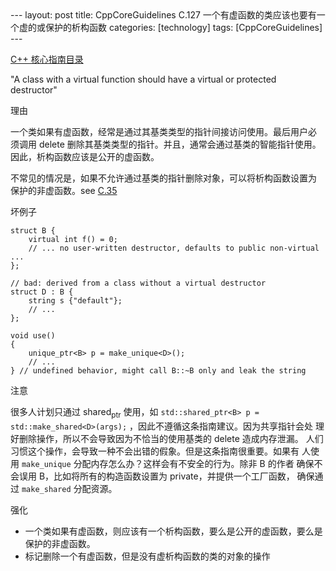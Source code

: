 #+BEGIN_EXPORT html
---
layout: post
title: CppCoreGuidelines C.127 一个有虚函数的类应该也要有一个虚的或保护的析构函数
categories: [technology]
tags: [CppCoreGuidelines]
---
#+END_EXPORT

[[http://kimi.im/tags.html#CppCoreGuidelines-ref][C++ 核心指南目录]]

"A class with a virtual function should have a virtual or protected destructor"


理由

一个类如果有虚函数，经常是通过其基类类型的指针间接访问使用。最后用户必
须调用 delete 删除其基类类型的指针。并且，通常会通过基类的智能指针使用。
因此，析构函数应该是公开的虚函数。

不常见的情况是，如果不允许通过基类的指针删除对象，可以将析构函数设置为
保护的非虚函数。see [[http://kimi.im/2022-09-02-cppcoreguidelines-c35][C.35]]


坏例子

#+begin_src C++ :exports both :flags -std=c++20 :namespaces std :includes  <iostream> <vector> <algorithm> :eval no-export
struct B {
    virtual int f() = 0;
    // ... no user-written destructor, defaults to public non-virtual ...
};

// bad: derived from a class without a virtual destructor
struct D : B {
    string s {"default"};
    // ...
};

void use()
{
    unique_ptr<B> p = make_unique<D>();
    // ...
} // undefined behavior, might call B::~B only and leak the string
#+end_src


注意

很多人计划只通过 shared_ptr 使用，如 ~std::shared_ptr<B> p =
std::make_shared<D>(args);~ ，因此不遵循这条指南建议。因为共享指针会处
理好删除操作，所以不会导致因为不恰当的使用基类的 delete 造成内存泄漏。
人们习惯这个操作，会导致一种不会出错的假象。但是这条指南很重要。如果有
人使用 ~make_unique~ 分配内存怎么办？这样会有不安全的行为。除非 B 的作者
确保不会误用 B，比如将所有的构造函数设置为 private，并提供一个工厂函数，
确保通过 ~make_shared~ 分配资源。


强化
- 一个类如果有虚函数，则应该有一个析构函数，要么是公开的虚函数，要么是
  保护的非虚函数。
-   标记删除一个有虚函数，但是没有虚析构函数的类的对象的操作
